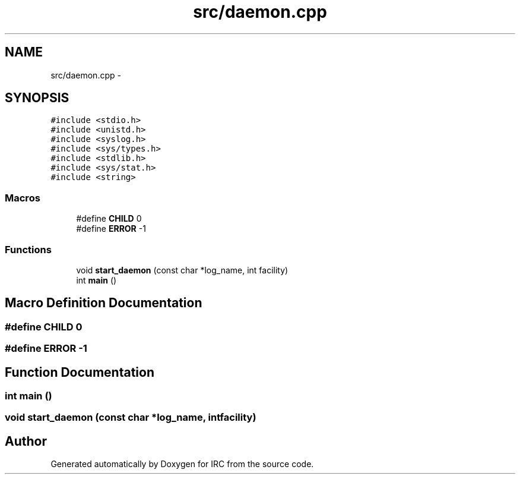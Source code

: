 .TH "src/daemon.cpp" 3 "Wed Jun 12 2013" "Version 0.1" "IRC" \" -*- nroff -*-
.ad l
.nh
.SH NAME
src/daemon.cpp \- 
.SH SYNOPSIS
.br
.PP
\fC#include <stdio\&.h>\fP
.br
\fC#include <unistd\&.h>\fP
.br
\fC#include <syslog\&.h>\fP
.br
\fC#include <sys/types\&.h>\fP
.br
\fC#include <stdlib\&.h>\fP
.br
\fC#include <sys/stat\&.h>\fP
.br
\fC#include <string>\fP
.br

.SS "Macros"

.in +1c
.ti -1c
.RI "#define \fBCHILD\fP   0"
.br
.ti -1c
.RI "#define \fBERROR\fP   -1"
.br
.in -1c
.SS "Functions"

.in +1c
.ti -1c
.RI "void \fBstart_daemon\fP (const char *log_name, int facility)"
.br
.ti -1c
.RI "int \fBmain\fP ()"
.br
.in -1c
.SH "Macro Definition Documentation"
.PP 
.SS "#define CHILD   0"

.SS "#define ERROR   -1"

.SH "Function Documentation"
.PP 
.SS "int main ()"

.SS "void start_daemon (const char *log_name, intfacility)"

.SH "Author"
.PP 
Generated automatically by Doxygen for IRC from the source code\&.
